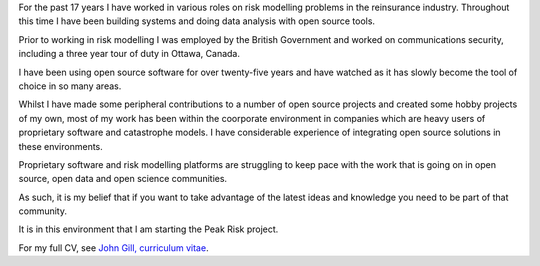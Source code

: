.. title: John Gill
.. slug: john-gill
.. date: 2015-04-17 21:40:27 UTC
.. tags: 
.. category: 
.. link: 
.. description: A brief history of me
.. type: text

For the past 17 years I have worked in various roles on risk modelling
problems in the reinsurance industry.  Throughout this time I have been
building systems and doing data analysis with open source tools.

Prior to working in risk modelling I was employed by the British
Government and worked on communications security, including a three
year tour of duty in Ottawa, Canada.

I have been using open source software for over twenty-five years and
have watched as it has slowly become the tool of choice in so many
areas. 

Whilst I have made some peripheral contributions to a number of open
source projects and created some hobby projects of my own, most of my
work has been within the coorporate environment in companies which are
heavy users of proprietary software and catastrophe models.  I have
considerable experience of integrating open source solutions in these
environments. 

Proprietary software and risk modelling platforms are struggling to
keep pace with the work that is going on in open source, open data and
open science communities. 

As such, it is my belief that if you want to take advantage of the
latest ideas and knowledge you need to be part of that community.

It is in this environment that I am starting the Peak Risk project.

For my full CV, see `John Gill, curriculum vitae`_.

.. _John Gill, curriculum vitae: /john_gill_cv.pdf


